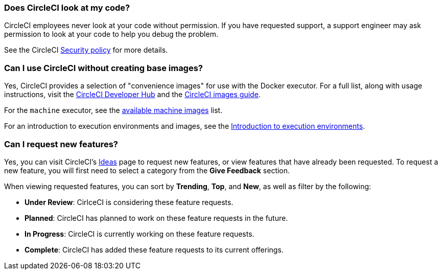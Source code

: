 [#does-circleci-look-at-my-code]
=== Does CircleCI look at my code?

CircleCI employees never look at your code without permission. If you have requested support, a support engineer may ask permission to look at your code to help you debug the problem.

See the CircleCI xref:guides:security:security.adoc#[Security policy] for more details.

[#use-circleci-without-creating-base-images]
=== Can I use CircleCI without creating base images?

Yes, CircleCI provides a selection of "convenience images" for use with the Docker executor. For a full list, along with usage instructions, visit the link:https://circleci.com/developer/images[CircleCI Developer Hub] and the xref:guides:execution-managed:circleci-images.adoc#[CircleCI images guide].

For the `machine` executor, see the xref:reference:ROOT:configuration-reference.adoc#available-linux-machine-images-cloud[available machine images] list.

For an introduction to execution environments and images, see the xref:guides:execution-managed:executor-intro.adoc#[Introduction to execution environments].

[#request-new-features]
=== Can I request new features?

Yes, you can visit CircleCI's link:https://circleci.canny.io/[Ideas] page to request new features, or view features that have already been requested. To request a new feature, you will first need to select a category from the *Give Feedback* section.

When viewing requested features, you can sort by *Trending*, *Top*, and *New*, as well as filter by the following:

- *Under Review*: CirlceCI is considering these feature requests.
- *Planned*: CircleCI has planned to work on these feature requests in the future.
- *In Progress*: CircleCI is currently working on these feature requests.
- *Complete*: CircleCI has added these feature requests to its current offerings.
